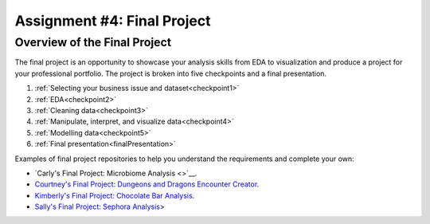 .. _finalProject:

Assignment #4: Final Project
============================

Overview of the Final Project
-----------------------------

The final project is an opportunity to showcase your analysis skills from EDA to 
visualization and produce a project for your professional portfolio. The project 
is broken into five checkpoints and a final presentation.

#. :ref:`Selecting your business issue and dataset<checkpoint1>`
#. :ref:`EDA<checkpoint2>`
#. :ref:`Cleaning data<checkpoint3>`
#. :ref:`Manipulate, interpret, and visualize data<checkpoint4>`
#. :ref:`Modelling data<checkpoint5>`
#. :ref:`Final presentation<finalPresentation>`

.. _finalProjectExamples:

Examples of final project repositories to help you understand the requirements and complete your own:

* `Carly's Final Project: Microbiome Analysis <>`__.
* `Courtney's Final Project: Dungeons and Dragons Encounter Creator <https://github.com/speudusa/data-analysis-final-project>`__.
* `Kimberly's Final Project: Chocolate Bar Analysis <https://github.com/codinglikeagirl42/ChocolateBarAnalysis>`__.
* `Sally's Final Project: Sephora Analysis <https://github.com/gildedgardenia/data-analysis-final-project>`__>